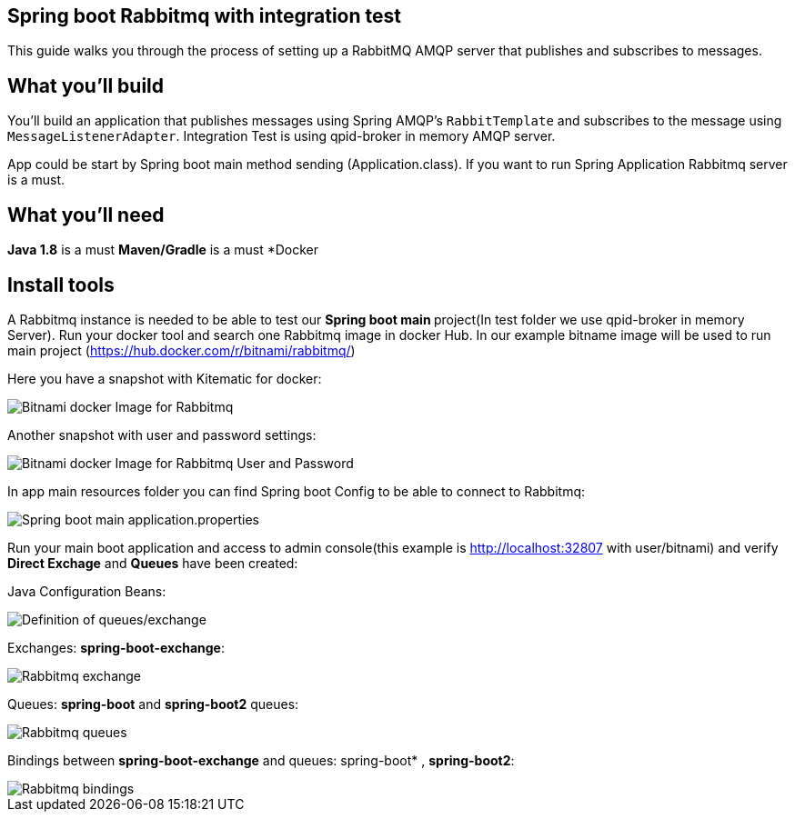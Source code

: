 == Spring boot Rabbitmq with integration test

This guide walks you through the process of setting up a RabbitMQ AMQP server that  publishes and subscribes to messages.

== What you'll build

You'll build an application that publishes  messages using Spring AMQP's `RabbitTemplate` and subscribes to the
message using `MessageListenerAdapter`. Integration Test is using qpid-broker in memory AMQP server.

App could be start by Spring boot main method sending (Application.class). If you want to  run Spring Application Rabbitmq server is a must.

== What you'll need
*Java 1.8* is a must
*Maven/Gradle* is a must
*Docker

== Install tools

A Rabbitmq instance is needed to be able to test our **Spring boot main **project(In test folder we use qpid-broker in memory Server). Run your docker tool and search one Rabbitmq image in docker Hub. In our example bitname image will be used to run main project (https://hub.docker.com/r/bitnami/rabbitmq/)

Here you have a snapshot with Kitematic for docker:

image::/images/rabbit_docker.png?raw=true[Bitnami docker Image for Rabbitmq]
Another snapshot with user and password settings:

image::/images/rabbit_docker_user.png?raw=true[Bitnami docker Image for Rabbitmq User and Password]
In app main resources folder you can find Spring boot Config to be able to connect to Rabbitmq:

image::images/rabbit_docker_spring_boot_main_configuration.png?raw=true[Spring boot main application.properties]

Run your main boot application and access to admin console(this example is http://localhost:32807 with user/bitnami) and verify *Direct Exchage* and *Queues* have been created:

Java Configuration Beans:

image::/images/senders_java_configuration.png?raw=true[Definition of queues/exchange]

Exchanges: *spring-boot-exchange*:

image::/images/rabbit_exchange.png?raw=true[Rabbitmq exchange]
Queues: *spring-boot* and *spring-boot2* queues:

image::/images/rabbit_queues.png?raw=true[Rabbitmq queues ]
Bindings between *spring-boot-exchange* and queues: spring-boot* , *spring-boot2*:

image::/images/rabbit_exchange_bindings.png?raw=true[Rabbitmq bindings ]






